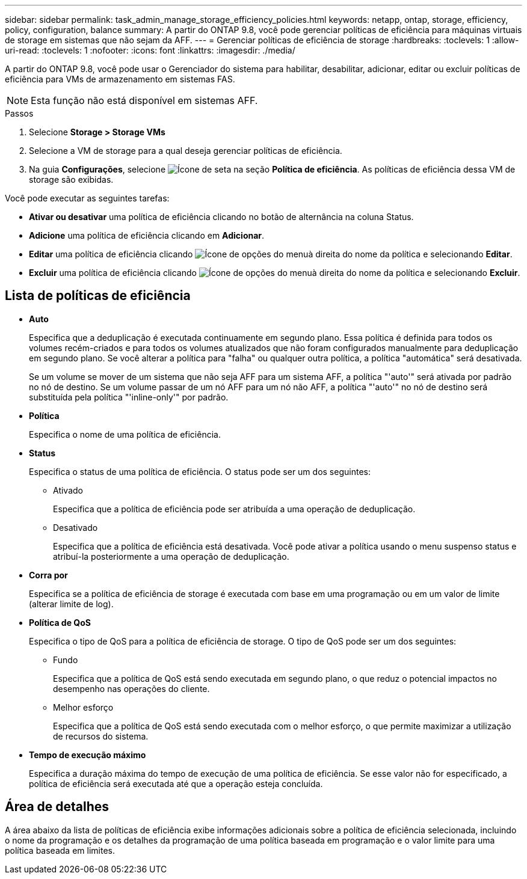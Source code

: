 ---
sidebar: sidebar 
permalink: task_admin_manage_storage_efficiency_policies.html 
keywords: netapp, ontap, storage, efficiency, policy, configuration, balance 
summary: A partir do ONTAP 9.8, você pode gerenciar políticas de eficiência para máquinas virtuais de storage em sistemas que não sejam da AFF. 
---
= Gerenciar políticas de eficiência de storage
:hardbreaks:
:toclevels: 1
:allow-uri-read: 
:toclevels: 1
:nofooter: 
:icons: font
:linkattrs: 
:imagesdir: ./media/


[role="lead"]
A partir do ONTAP 9.8, você pode usar o Gerenciador do sistema para habilitar, desabilitar, adicionar, editar ou excluir políticas de eficiência para VMs de armazenamento em sistemas FAS.


NOTE: Esta função não está disponível em sistemas AFF.

.Passos
. Selecione *Storage > Storage VMs*
. Selecione a VM de storage para a qual deseja gerenciar políticas de eficiência.
. Na guia *Configurações*, selecione image:icon_arrow.gif["Ícone de seta"] na seção *Política de eficiência*. As políticas de eficiência dessa VM de storage são exibidas.


Você pode executar as seguintes tarefas:

* *Ativar ou desativar* uma política de eficiência clicando no botão de alternância na coluna Status.
* *Adicione* uma política de eficiência clicando em *Adicionar*.
* *Editar* uma política de eficiência clicando image:icon_kabob.gif["Ícone de opções do menu"]à direita do nome da política e selecionando *Editar*.
* *Excluir* uma política de eficiência clicando image:icon_kabob.gif["Ícone de opções do menu"]à direita do nome da política e selecionando *Excluir*.




== Lista de políticas de eficiência

* *Auto*
+
Especifica que a deduplicação é executada continuamente em segundo plano. Essa política é definida para todos os volumes recém-criados e para todos os volumes atualizados que não foram configurados manualmente para deduplicação em segundo plano. Se você alterar a política para "falha" ou qualquer outra política, a política "automática" será desativada.

+
Se um volume se mover de um sistema que não seja AFF para um sistema AFF, a política "'auto'" será ativada por padrão no nó de destino. Se um volume passar de um nó AFF para um nó não AFF, a política "'auto'" no nó de destino será substituída pela política "'inline-only'" por padrão.

* *Política*
+
Especifica o nome de uma política de eficiência.

* *Status*
+
Especifica o status de uma política de eficiência. O status pode ser um dos seguintes:

+
** Ativado
+
Especifica que a política de eficiência pode ser atribuída a uma operação de deduplicação.

** Desativado
+
Especifica que a política de eficiência está desativada. Você pode ativar a política usando o menu suspenso status e atribuí-la posteriormente a uma operação de deduplicação.



* *Corra por*
+
Especifica se a política de eficiência de storage é executada com base em uma programação ou em um valor de limite (alterar limite de log).

* *Política de QoS*
+
Especifica o tipo de QoS para a política de eficiência de storage. O tipo de QoS pode ser um dos seguintes:

+
** Fundo
+
Especifica que a política de QoS está sendo executada em segundo plano, o que reduz o potencial impactos no desempenho nas operações do cliente.

** Melhor esforço
+
Especifica que a política de QoS está sendo executada com o melhor esforço, o que permite maximizar a utilização de recursos do sistema.



* *Tempo de execução máximo*
+
Especifica a duração máxima do tempo de execução de uma política de eficiência. Se esse valor não for especificado, a política de eficiência será executada até que a operação esteja concluída.





== Área de detalhes

A área abaixo da lista de políticas de eficiência exibe informações adicionais sobre a política de eficiência selecionada, incluindo o nome da programação e os detalhes da programação de uma política baseada em programação e o valor limite para uma política baseada em limites.
